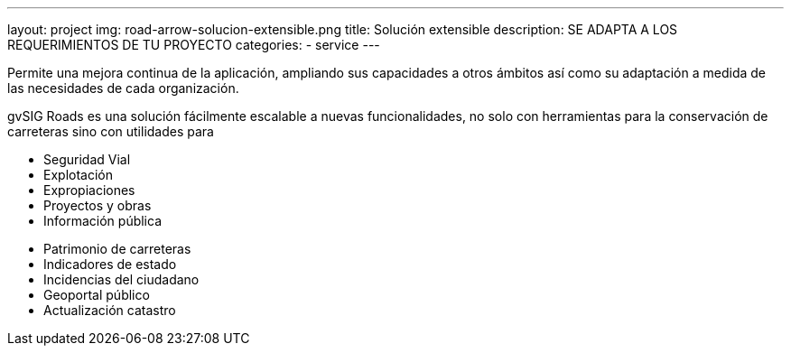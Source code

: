 ---
layout: project
img: road-arrow-solucion-extensible.png
title: Solución extensible
description: SE ADAPTA A LOS REQUERIMIENTOS DE TU PROYECTO
categories:
- service
---

Permite una mejora continua de la aplicación, ampliando sus capacidades a otros
ámbitos así como su adaptación a medida de las necesidades de cada organización.

gvSIG Roads es una solución fácilmente escalable a nuevas funcionalidades,
no solo con herramientas para la conservación de carreteras sino con utilidades
para

++++
<div class="col-sm-6">
<ul class="list-unstyled">
<li><i class="fa fa-plus"></i> Seguridad Vial</li>
<li><i class="fa fa-plus"></i> Explotación</li>
<li><i class="fa fa-plus"></i> Expropiaciones</li>
<li><i class="fa fa-plus"></i> Proyectos y obras</li>
<li><i class="fa fa-plus"></i> Información pública</li>
</ul>
</div>
++++

++++
<div class="col-sm-6">
<ul class="list-unstyled">
<li><i class="fa fa-plus"></i> Patrimonio de carreteras</li>
<li><i class="fa fa-plus"></i> Indicadores de estado</li>
<li><i class="fa fa-plus"></i> Incidencias del ciudadano</li>
<li><i class="fa fa-plus"></i> Geoportal público</li>
<li><i class="fa fa-plus"></i> Actualización catastro</li>
</ul>
</div>
++++